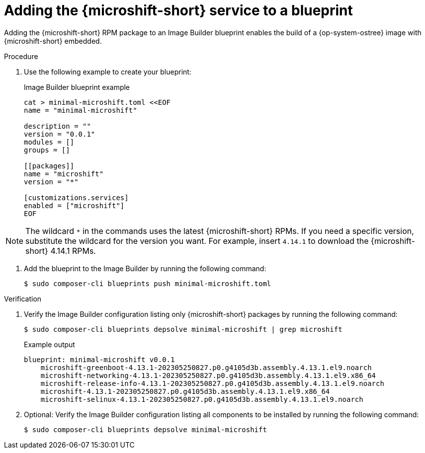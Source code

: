 // Module included in the following assemblies:
//
// * microshift/microshift-embed-into-rpm-ostree.adoc
// * microshift/microshift-update-rpms-ostree.adoc

:_mod-docs-content-type: PROCEDURE
[id="adding-microshift-service-to-blueprint_{context}"]
= Adding the {microshift-short} service to a blueprint

Adding the {microshift-short} RPM package to an Image Builder blueprint enables the build of a {op-system-ostree} image with {microshift-short} embedded.

.Procedure

. Use the following example to create your blueprint:
+
.Image Builder blueprint example
+
[source,text]
----
cat > minimal-microshift.toml <<EOF
name = "minimal-microshift"

description = ""
version = "0.0.1"
modules = []
groups = []

[[packages]]
name = "microshift"
version = "*"

[customizations.services]
enabled = ["microshift"]
EOF
----

[NOTE]
====
The wildcard `*` in the commands uses the latest {microshift-short} RPMs. If you need a specific version, substitute the wildcard for the version you want. For example, insert `4.14.1` to download the {microshift-short} 4.14.1 RPMs.
====

. Add the blueprint to the Image Builder by running the following command:
+
[source,terminal]
----
$ sudo composer-cli blueprints push minimal-microshift.toml
----

.Verification

. Verify the Image Builder configuration listing only {microshift-short} packages by running the following command:
+
[source,terminal]
----
$ sudo composer-cli blueprints depsolve minimal-microshift | grep microshift
----
+
.Example output
+
[source,terminal]
----
blueprint: minimal-microshift v0.0.1
    microshift-greenboot-4.13.1-202305250827.p0.g4105d3b.assembly.4.13.1.el9.noarch
    microshift-networking-4.13.1-202305250827.p0.g4105d3b.assembly.4.13.1.el9.x86_64
    microshift-release-info-4.13.1-202305250827.p0.g4105d3b.assembly.4.13.1.el9.noarch
    microshift-4.13.1-202305250827.p0.g4105d3b.assembly.4.13.1.el9.x86_64
    microshift-selinux-4.13.1-202305250827.p0.g4105d3b.assembly.4.13.1.el9.noarch
----
//need updated example output
. Optional: Verify the Image Builder configuration listing all components to be installed by running the following command:
+
[source,terminal]
----
$ sudo composer-cli blueprints depsolve minimal-microshift
----
